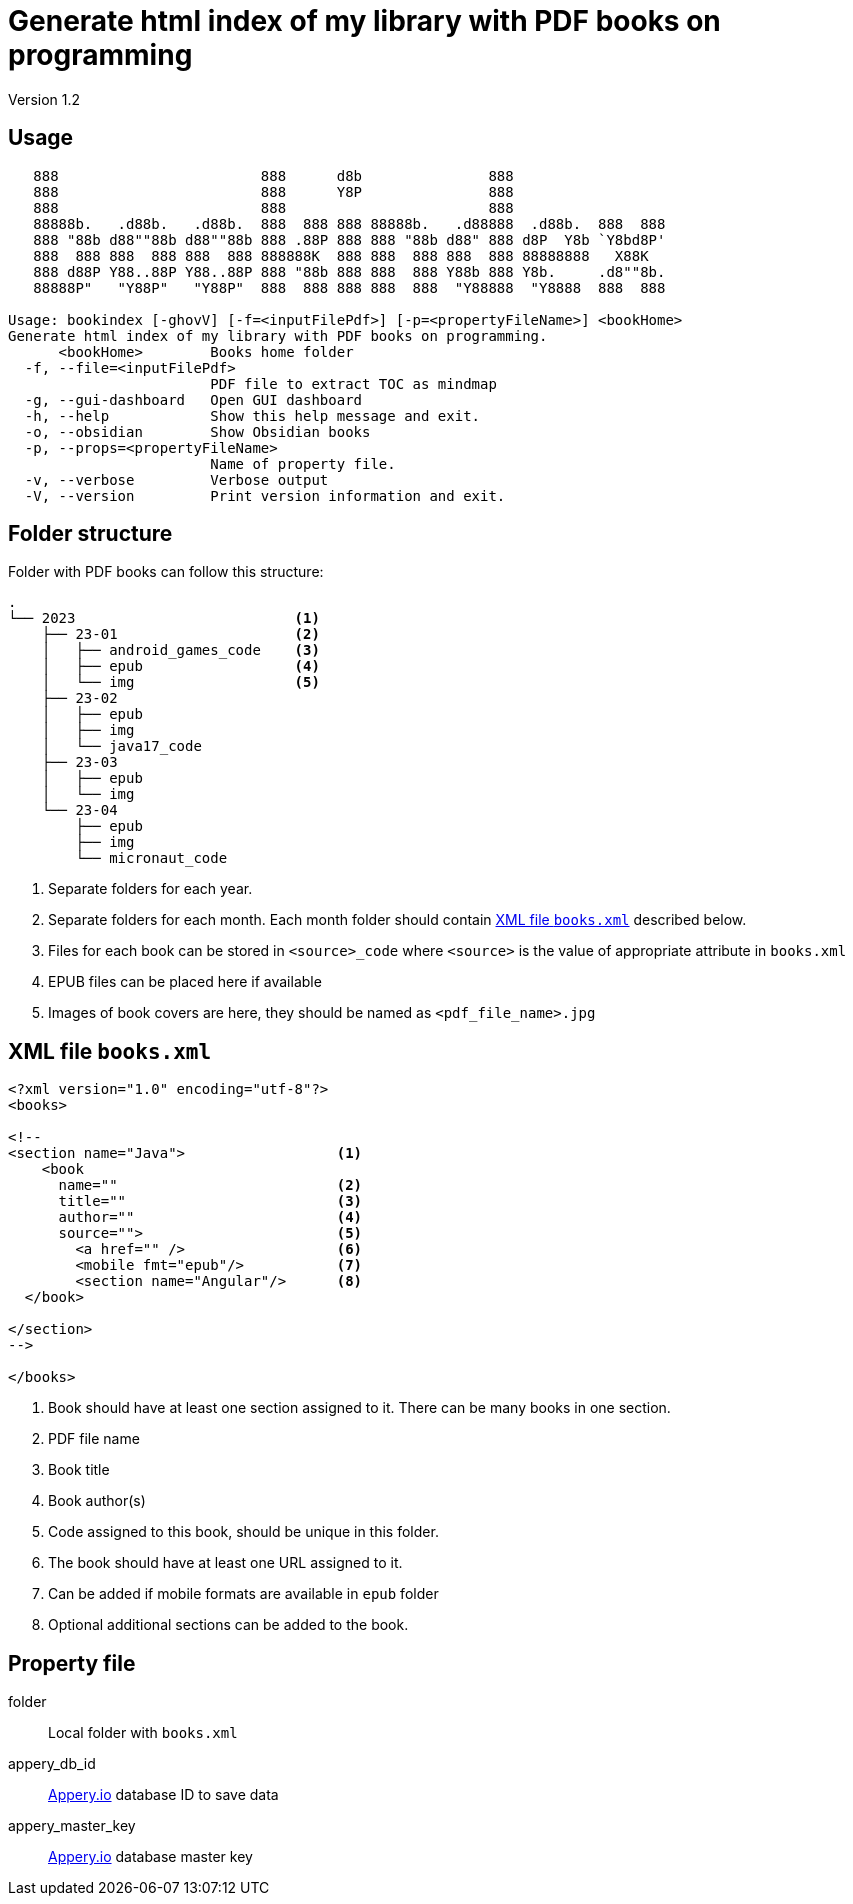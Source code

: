 = Generate html index of my library with PDF books on programming
:icons: font
Version 1.2

== Usage

----
   888                        888      d8b               888
   888                        888      Y8P               888
   888                        888                        888
   88888b.   .d88b.   .d88b.  888  888 888 88888b.   .d88888  .d88b.  888  888
   888 "88b d88""88b d88""88b 888 .88P 888 888 "88b d88" 888 d8P  Y8b `Y8bd8P'
   888  888 888  888 888  888 888888K  888 888  888 888  888 88888888   X88K
   888 d88P Y88..88P Y88..88P 888 "88b 888 888  888 Y88b 888 Y8b.     .d8""8b.
   88888P"   "Y88P"   "Y88P"  888  888 888 888  888  "Y88888  "Y8888  888  888

Usage: bookindex [-ghovV] [-f=<inputFilePdf>] [-p=<propertyFileName>] <bookHome>
Generate html index of my library with PDF books on programming.
      <bookHome>        Books home folder
  -f, --file=<inputFilePdf>
                        PDF file to extract TOC as mindmap
  -g, --gui-dashboard   Open GUI dashboard
  -h, --help            Show this help message and exit.
  -o, --obsidian        Show Obsidian books
  -p, --props=<propertyFileName>
                        Name of property file.
  -v, --verbose         Verbose output
  -V, --version         Print version information and exit.
----

== Folder structure

Folder with PDF books can follow this structure:

====
----
.
└── 2023                          <1>
    ├── 23-01                     <2>
    │   ├── android_games_code    <3>
    │   ├── epub                  <4>
    │   └── img                   <5>
    ├── 23-02
    │   ├── epub
    │   ├── img
    │   └── java17_code
    ├── 23-03
    │   ├── epub
    │   └── img
    └── 23-04
        ├── epub
        ├── img
        └── micronaut_code
----
====

<1> Separate folders for each year.
<2> Separate folders for each month. Each month folder should contain <<XML file `books.xml`>> described below.
<3> Files for each book can be stored in `<source>_code` where `<source>` is the value of appropriate attribute in `books.xml`
<4> EPUB files can be placed here if available
<5> Images of book covers are here, they should be named as `<pdf_file_name>.jpg`

== XML file `books.xml`

====
```xml
<?xml version="1.0" encoding="utf-8"?>
<books>

<!--
<section name="Java">                  <1>
    <book
      name=""                          <2>
      title=""                         <3>
      author=""                        <4>
      source="">                       <5>
        <a href="" />                  <6>
        <mobile fmt="epub"/>           <7>
        <section name="Angular"/>      <8>
  </book>
    
</section>
-->

</books>
```
====

<1> Book should have at least one section assigned to it. There can be many books in one section.
<2> PDF file name
<3> Book title
<4> Book author(s)
<5> Code assigned to this book, should be unique in this folder.
<6> The book should have at least one URL assigned to it.
<7> Can be added if mobile formats are available in `epub` folder
<8> Optional additional sections can be added to the book.

== Property file

folder::
Local folder with `books.xml`

appery_db_id::
link:https://appery.io[Appery.io] database ID to save data

appery_master_key::
link:https://appery.io[Appery.io] database master key

